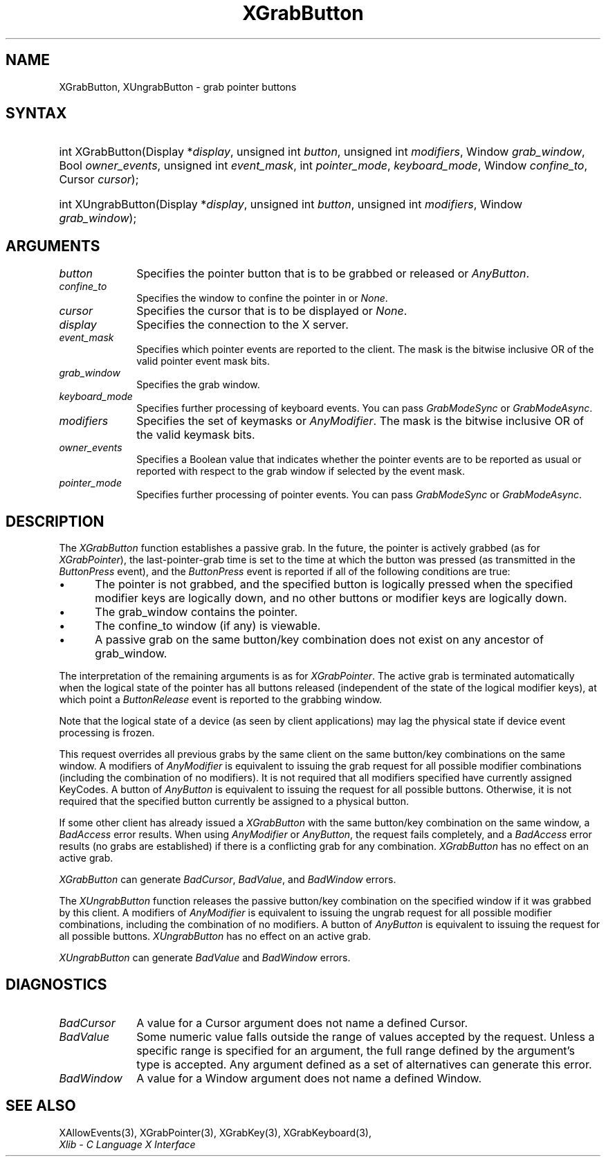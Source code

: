 .\" Copyright \(co 1985, 1986, 1987, 1988, 1989, 1990, 1991, 1994, 1996 X Consortium
.\"
.\" Permission is hereby granted, free of charge, to any person obtaining
.\" a copy of this software and associated documentation files (the
.\" "Software"), to deal in the Software without restriction, including
.\" without limitation the rights to use, copy, modify, merge, publish,
.\" distribute, sublicense, and/or sell copies of the Software, and to
.\" permit persons to whom the Software is furnished to do so, subject to
.\" the following conditions:
.\"
.\" The above copyright notice and this permission notice shall be included
.\" in all copies or substantial portions of the Software.
.\"
.\" THE SOFTWARE IS PROVIDED "AS IS", WITHOUT WARRANTY OF ANY KIND, EXPRESS
.\" OR IMPLIED, INCLUDING BUT NOT LIMITED TO THE WARRANTIES OF
.\" MERCHANTABILITY, FITNESS FOR A PARTICULAR PURPOSE AND NONINFRINGEMENT.
.\" IN NO EVENT SHALL THE X CONSORTIUM BE LIABLE FOR ANY CLAIM, DAMAGES OR
.\" OTHER LIABILITY, WHETHER IN AN ACTION OF CONTRACT, TORT OR OTHERWISE,
.\" ARISING FROM, OUT OF OR IN CONNECTION WITH THE SOFTWARE OR THE USE OR
.\" OTHER DEALINGS IN THE SOFTWARE.
.\"
.\" Except as contained in this notice, the name of the X Consortium shall
.\" not be used in advertising or otherwise to promote the sale, use or
.\" other dealings in this Software without prior written authorization
.\" from the X Consortium.
.\"
.\" Copyright \(co 1985, 1986, 1987, 1988, 1989, 1990, 1991 by
.\" Digital Equipment Corporation
.\"
.\" Portions Copyright \(co 1990, 1991 by
.\" Tektronix, Inc.
.\"
.\" Permission to use, copy, modify and distribute this documentation for
.\" any purpose and without fee is hereby granted, provided that the above
.\" copyright notice appears in all copies and that both that copyright notice
.\" and this permission notice appear in all copies, and that the names of
.\" Digital and Tektronix not be used in in advertising or publicity pertaining
.\" to this documentation without specific, written prior permission.
.\" Digital and Tektronix makes no representations about the suitability
.\" of this documentation for any purpose.
.\" It is provided ``as is'' without express or implied warranty.
.\" 
.\"
.ds xT X Toolkit Intrinsics \- C Language Interface
.ds xW Athena X Widgets \- C Language X Toolkit Interface
.ds xL Xlib \- C Language X Interface
.ds xC Inter-Client Communication Conventions Manual
.na
.de Ds
.nf
.\\$1D \\$2 \\$1
.ft CW
.\".ps \\n(PS
.\".if \\n(VS>=40 .vs \\n(VSu
.\".if \\n(VS<=39 .vs \\n(VSp
..
.de De
.ce 0
.if \\n(BD .DF
.nr BD 0
.in \\n(OIu
.if \\n(TM .ls 2
.sp \\n(DDu
.fi
..
.de IN		\" send an index entry to the stderr
..
.de Pn
.ie t \\$1\fB\^\\$2\^\fR\\$3
.el \\$1\fI\^\\$2\^\fP\\$3
..
.de ZN
.ie t \fB\^\\$1\^\fR\\$2
.el \fI\^\\$1\^\fP\\$2
..
.de hN
.ie t <\fB\\$1\fR>\\$2
.el <\fI\\$1\fP>\\$2
..
.ny0
.TH XGrabButton 3 "libX11 1.6.2" "X Version 11" "XLIB FUNCTIONS"
.SH NAME
XGrabButton, XUngrabButton \- grab pointer buttons
.SH SYNTAX
.HP 
int XGrabButton\^(\^Display *\fIdisplay\fP\^, unsigned int \fIbutton\fP\^,
unsigned int \fImodifiers\fP\^, Window \fIgrab_window\fP\^, Bool
\fIowner_events\fP\^, unsigned int \fIevent_mask\fP\^, int
\fIpointer_mode\fP\^, \fIkeyboard_mode\fP\^, Window \fIconfine_to\fP\^, Cursor
\fIcursor\fP\^); 
.HP
int XUngrabButton\^(\^Display *\fIdisplay\fP\^, unsigned int \fIbutton\fP\^,
unsigned int \fImodifiers\fP\^, Window \fIgrab_window\fP\^); 
.SH ARGUMENTS
.ds Bu grabbed or released
.IP \fIbutton\fP 1i
Specifies the pointer button that is to be \*(Bu or
.ZN AnyButton .
.IP \fIconfine_to\fP 1i
Specifies the window to confine the pointer in or
.ZN None .
.IP \fIcursor\fP 1i
Specifies the cursor that is to be displayed or
.ZN None .
.IP \fIdisplay\fP 1i
Specifies the connection to the X server.
.IP \fIevent_mask\fP 1i
Specifies which pointer events are reported to the client.
The mask is the bitwise inclusive OR of the valid pointer event mask bits.
.IP \fIgrab_window\fP 1i
Specifies the grab window.
.IP \fIkeyboard_mode\fP 1i
Specifies further processing of keyboard events.
You can pass 
.ZN GrabModeSync 
or
.ZN GrabModeAsync .
.IP \fImodifiers\fP 1i
Specifies the set of keymasks or
.ZN AnyModifier .
The mask is the bitwise inclusive OR of the valid keymask bits.
.IP \fIowner_events\fP 1i
Specifies a Boolean value that indicates whether the pointer 
events are to be reported as usual or reported with respect to the grab window 
if selected by the event mask.
.IP \fIpointer_mode\fP 1i
Specifies further processing of pointer events.
You can pass 
.ZN GrabModeSync 
or
.ZN GrabModeAsync .
.SH DESCRIPTION
The
.ZN XGrabButton
function establishes a passive grab.
In the future,
the pointer is actively grabbed (as for
.ZN XGrabPointer ),
the last-pointer-grab time is set to the time at which the button was pressed
(as transmitted in the
.ZN ButtonPress
event), and the
.ZN ButtonPress
event is reported if all of the following conditions are true:
.IP \(bu 5
The pointer is not grabbed, and the specified button is logically pressed
when the specified modifier keys are logically down,
and no other buttons or modifier keys are logically down.
.IP \(bu 5
The grab_window contains the pointer.
.IP \(bu 5
The confine_to window (if any) is viewable.
.IP \(bu 5
A passive grab on the same button/key combination does not exist
on any ancestor of grab_window.
.LP
The interpretation of the remaining arguments is as for
.ZN XGrabPointer .
The active grab is terminated automatically when the logical state of the
pointer has all buttons released
(independent of the state of the logical modifier keys),
at which point a 
.ZN ButtonRelease
event is reported to the grabbing window.
.LP
Note that the logical state of a device (as seen by client applications)
may lag the physical state if device event processing is frozen.
.LP
This request overrides all previous grabs by the same client on the same
button/key combinations on the same window.
A modifiers of 
.ZN AnyModifier 
is equivalent to issuing the grab request for all
possible modifier combinations (including the combination of no modifiers).  
It is not required that all modifiers specified have currently assigned 
KeyCodes.
A button of 
.ZN AnyButton 
is equivalent to
issuing the request for all possible buttons.
Otherwise, it is not required that the specified button currently be assigned
to a physical button.
.LP
If some other client has already issued a 
.ZN XGrabButton
with the same button/key combination on the same window, a
.ZN BadAccess 
error results.
When using 
.ZN AnyModifier 
or 
.ZN AnyButton , 
the request fails completely,
and a
.ZN BadAccess
error results (no grabs are
established) if there is a conflicting grab for any combination.
.ZN XGrabButton
has no effect on an active grab.
.LP
.ZN XGrabButton
can generate
.ZN BadCursor ,
.ZN BadValue ,
and
.ZN BadWindow 
errors.
.LP
The
.ZN XUngrabButton
function releases the passive button/key combination on the specified window if
it was grabbed by this client.
A modifiers of 
.ZN AnyModifier 
is
equivalent to issuing 
the ungrab request for all possible modifier combinations, including 
the combination of no modifiers.
A button of 
.ZN AnyButton 
is equivalent to issuing the
request for all possible buttons.
.ZN XUngrabButton
has no effect on an active grab.
.LP
.ZN XUngrabButton
can generate
.ZN BadValue
and
.ZN BadWindow 
errors.
.SH DIAGNOSTICS
.TP 1i
.ZN BadCursor
A value for a Cursor argument does not name a defined Cursor.
.TP 1i
.ZN BadValue
Some numeric value falls outside the range of values accepted by the request.
Unless a specific range is specified for an argument, the full range defined
by the argument's type is accepted.  Any argument defined as a set of
alternatives can generate this error.
.TP 1i
.ZN BadWindow
A value for a Window argument does not name a defined Window.
.SH "SEE ALSO"
XAllowEvents(3),
XGrabPointer(3),
XGrabKey(3),
XGrabKeyboard(3),
.br
\fI\*(xL\fP
